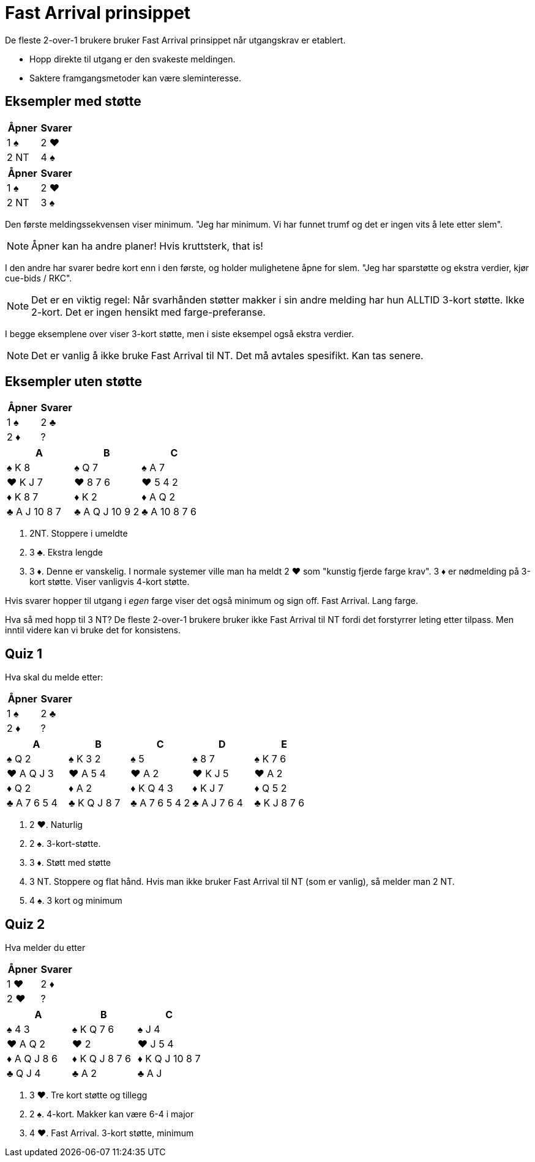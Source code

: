 = Fast Arrival prinsippet

De fleste 2-over-1 brukere bruker Fast Arrival prinsippet når utgangskrav er etablert.

* Hopp direkte til utgang er den svakeste meldingen.
* Saktere framgangsmetoder kan være sleminteresse.

== Eksempler med støtte

|===
|Åpner |Svarer

|1 [black]#♠#
|2 [red]#♥#

|2 NT
|4 [black]#♠#
|===

|===
|Åpner |Svarer

|1 [black]#♠#
|2 [red]#♥#

|2 NT
|3 [black]#♠#
|===

Den første meldingssekvensen viser minimum. "Jeg har minimum. Vi har funnet trumf og det er ingen vits å lete etter slem".

NOTE: Åpner kan ha andre planer! Hvis kruttsterk, that is!

I den andre har svarer bedre kort enn i den første, og holder mulighetene åpne for slem. "Jeg har sparstøtte og ekstra verdier, kjør cue-bids / RKC".

NOTE: Det er en viktig regel: Når svarhånden støtter makker i sin andre melding har hun ALLTID 3-kort støtte. Ikke 2-kort. Det er ingen hensikt med farge-preferanse.

I begge eksemplene over viser 3-kort støtte, men i siste eksempel også ekstra verdier.

NOTE: Det er vanlig å ikke bruke Fast Arrival til NT. Det må avtales spesifikt. Kan tas senere.

== Eksempler uten støtte

|===
| Åpner | Svarer

| 1 [black]#♠# | 2 [black]#♣#
| 2 [red]#♦# | ?
|===

|===
| A | B |C

|[black]#♠# K 8
|[black]#♠# Q 7
|[black]#♠# A 7

|[red]#♥# K J 7
|[red]#♥# 8 7 6
|[red]#♥# 5 4 2

|[red]#♦# K 8 7
|[red]#♦# K 2
|[red]#♦# A Q 2

|[black]#♣# A J 10 8 7
|[black]#♣# A Q J 10 9 2
|[black]#♣# A 10 8 7 6
|===

A. 2NT. Stoppere i umeldte
B. 3 [black]#♣#. Ekstra lengde
C. 3 [red]#♦#. Denne er vanskelig. I normale systemer ville man ha meldt 2 [red]#♥# som "kunstig fjerde farge krav". 3 [red]#♦# er nødmelding på 3-kort støtte. Viser vanligvis 4-kort støtte.

Hvis svarer hopper til utgang i _egen_ farge viser det også minimum og sign off. Fast Arrival. Lang farge.

Hva så med hopp til 3 NT? De fleste 2-over-1 brukere bruker ikke Fast Arrival til NT fordi det forstyrrer leting etter tilpass. Men inntil videre kan vi bruke det for konsistens.

== Quiz 1

Hva skal du melde etter:
|===
| Åpner | Svarer

| 1 [black]#♠# | 2 [black]#♣#
| 2 [red]#♦# | ?
|===

|===
|A|B|C|D|E

|[black]#♠# Q 2
|[black]#♠# K 3 2
|[black]#♠# 5
|[black]#♠# 8 7
|[black]#♠# K 7 6

|[red]#♥# A Q J 3
|[red]#♥# A 5 4
|[red]#♥# A 2
|[red]#♥# K J 5
|[red]#♥# A 2

|[red]#♦# Q 2
|[red]#♦# A 2
|[red]#♦# K Q 4 3
|[red]#♦# K J 7
|[red]#♦# Q 5 2

|[black]#♣# A 7 6 5 4
|[black]#♣# K Q J 8 7
|[black]#♣# A 7 6 5 4 2
|[black]#♣# A J 7 6 4 
|[black]#♣# K J 8 7 6
|===

A. 2 [red]#♥#. Naturlig
B. 2 [black]#♠#. 3-kort-støtte.
C. 3 [red]#♦#. Støtt med støtte
D. 3 NT. Stoppere og flat hånd. Hvis man ikke bruker Fast Arrival til NT (som er vanlig), så melder man 2 NT.
E. 4 [black]#♠#. 3 kort og minimum

== Quiz 2

Hva melder du etter

|===
|Åpner |Svarer

|1 [red]#♥#
|2 [red]#♦#

|2 [red]#♥#
|?
|===


|===
| A |B |C 

|[black]#♠# 4 3 
|[black]#♠# K Q 7 6 
|[black]#♠# J 4

|[red]#♥# A Q 2 
|[red]#♥# 2 
|[red]#♥# J 5 4  

|[red]#♦# A Q J 8 6 
|[red]#♦# K Q J 8 7 6 
|[red]#♦# K Q J 10 8 7 

|[black]#♣# Q J 4 
|[black]#♣# A 2 
|[black]#♣# A J
|===

A. 3 [red]#♥#. Tre kort støtte og tillegg
B. 2 [black]#♠#. 4-kort. Makker kan være 6-4 i major
C. 4 [red]#♥#. Fast Arrival. 3-kort støtte, minimum
